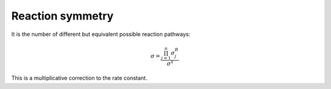 Reaction symmetry
=================

It is the number of different but equivalent possible reaction pathways:

.. math::
   \sigma = \frac{\prod_{j = 1}^n \sigma^R_j}{\sigma^\ddagger}

This is a multiplicative correction to the rate constant.
